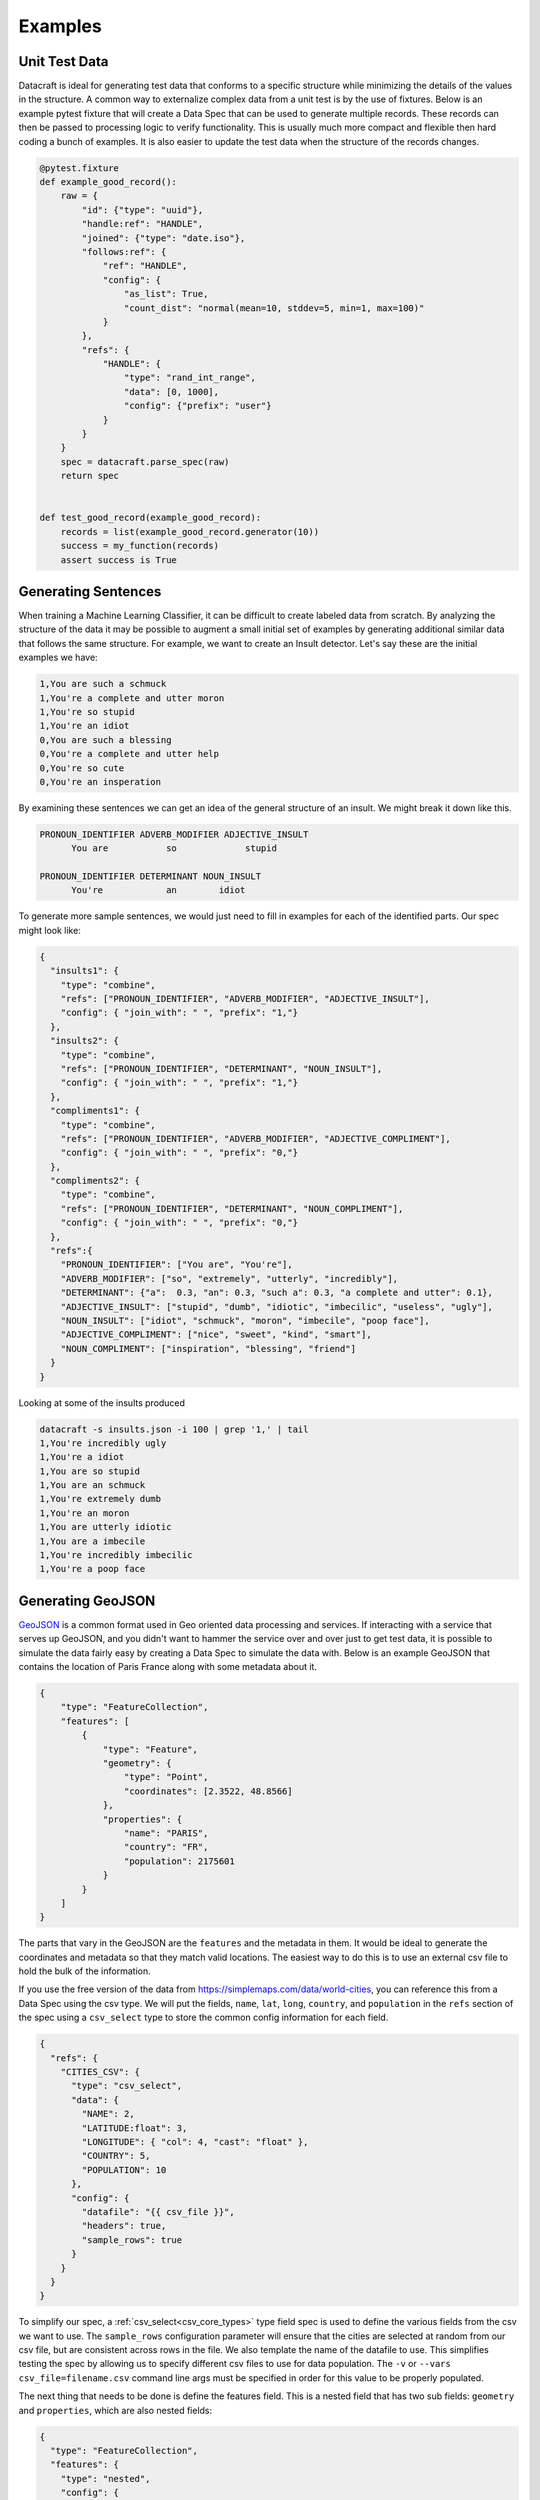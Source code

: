 Examples
========

Unit Test Data
--------------

Datacraft is ideal for generating test data that conforms to a specific structure while minimizing the details of the
values in the structure. A common way to externalize complex data from a unit test is by the use of fixtures. Below is
an example pytest fixture that will create a Data Spec that can be used to generate multiple records. These records
can then be passed to processing logic to verify functionality.  This is usually much more compact and flexible then
hard coding a bunch of examples.  It is also easier to update the test data when the structure of the records changes.


.. code-block:: python

   @pytest.fixture
   def example_good_record():
       raw = {
           "id": {"type": "uuid"},
           "handle:ref": "HANDLE",
           "joined": {"type": "date.iso"},
           "follows:ref": {
               "ref": "HANDLE",
               "config": {
                   "as_list": True,
                   "count_dist": "normal(mean=10, stddev=5, min=1, max=100)"
               }
           },
           "refs": {
               "HANDLE": {
                   "type": "rand_int_range",
                   "data": [0, 1000],
                   "config": {"prefix": "user"}
               }
           }
       }
       spec = datacraft.parse_spec(raw)
       return spec


   def test_good_record(example_good_record):
       records = list(example_good_record.generator(10))
       success = my_function(records)
       assert success is True


Generating Sentences
--------------------

When training a Machine Learning Classifier, it can be difficult to create labeled data from scratch.  By analyzing
the structure of the data it may be possible to augment a small initial set of examples by generating additional
similar data that follows the same structure. For example, we want to create an Insult detector. Let's say these are
the initial examples we have:

.. code-block:: text

   1,You are such a schmuck
   1,You're a complete and utter moron
   1,You're so stupid
   1,You're an idiot
   0,You are such a blessing
   0,You're a complete and utter help
   0,You're so cute
   0,You're an insperation

By examining these sentences we can get an idea of the general structure of an insult.  We might break it down like this.

.. code-block:: text

   PRONOUN_IDENTIFIER ADVERB_MODIFIER ADJECTIVE_INSULT
         You are           so             stupid

   PRONOUN_IDENTIFIER DETERMINANT NOUN_INSULT
         You're            an        idiot

To generate more sample sentences, we would just need to fill in examples for each of the identified parts.  Our spec
might look like:

.. code-block:: json

   {
     "insults1": {
       "type": "combine",
       "refs": ["PRONOUN_IDENTIFIER", "ADVERB_MODIFIER", "ADJECTIVE_INSULT"],
       "config": { "join_with": " ", "prefix": "1,"}
     },
     "insults2": {
       "type": "combine",
       "refs": ["PRONOUN_IDENTIFIER", "DETERMINANT", "NOUN_INSULT"],
       "config": { "join_with": " ", "prefix": "1,"}
     },
     "compliments1": {
       "type": "combine",
       "refs": ["PRONOUN_IDENTIFIER", "ADVERB_MODIFIER", "ADJECTIVE_COMPLIMENT"],
       "config": { "join_with": " ", "prefix": "0,"}
     },
     "compliments2": {
       "type": "combine",
       "refs": ["PRONOUN_IDENTIFIER", "DETERMINANT", "NOUN_COMPLIMENT"],
       "config": { "join_with": " ", "prefix": "0,"}
     },
     "refs":{
       "PRONOUN_IDENTIFIER": ["You are", "You're"],
       "ADVERB_MODIFIER": ["so", "extremely", "utterly", "incredibly"],
       "DETERMINANT": {"a":  0.3, "an": 0.3, "such a": 0.3, "a complete and utter": 0.1},
       "ADJECTIVE_INSULT": ["stupid", "dumb", "idiotic", "imbecilic", "useless", "ugly"],
       "NOUN_INSULT": ["idiot", "schmuck", "moron", "imbecile", "poop face"],
       "ADJECTIVE_COMPLIMENT": ["nice", "sweet", "kind", "smart"],
       "NOUN_COMPLIMENT": ["inspiration", "blessing", "friend"]
     }
   }

Looking at some of the insults produced

.. code-block:: text

    datacraft -s insults.json -i 100 | grep '1,' | tail
    1,You're incredibly ugly
    1,You're a idiot
    1,You are so stupid
    1,You are an schmuck
    1,You're extremely dumb
    1,You're an moron
    1,You are utterly idiotic
    1,You are a imbecile
    1,You're incredibly imbecilic
    1,You're a poop face

Generating GeoJSON
------------------

`GeoJSON <https://en.wikipedia.org/wiki/GeoJSON>`_ is a common format used in Geo oriented data processing and services.
If interacting with a service that serves up GeoJSON, and you didn't want to hammer the service over and over
just to get test data, it is possible to simulate the data fairly easy by creating a Data Spec to simulate the data
with.  Below is an example GeoJSON that contains the location of Paris France along with some metadata about
it.

.. code-block:: json

    {
        "type": "FeatureCollection",
        "features": [
            {
                "type": "Feature",
                "geometry": {
                    "type": "Point",
                    "coordinates": [2.3522, 48.8566]
                },
                "properties": {
                    "name": "PARIS",
                    "country": "FR",
                    "population": 2175601
                }
            }
        ]
    }

The parts that vary in the GeoJSON are the ``features`` and the metadata in them. It would be ideal to generate the
coordinates and metadata so that they match valid locations.  The easiest way to do this is to use an external csv
file to hold the bulk of the information.

If you use the free version of the data from https://simplemaps.com/data/world-cities, you can reference this from a
Data Spec using the csv type. We will put the fields, ``name``, ``lat``, ``long``, ``country``, and ``population`` in
the ``refs`` section of the spec using a ``csv_select`` type to store the common config information for each field.

.. code-block:: json

    {
      "refs": {
        "CITIES_CSV": {
          "type": "csv_select",
          "data": {
            "NAME": 2,
            "LATITUDE:float": 3,
            "LONGITUDE": { "col": 4, "cast": "float" },
            "COUNTRY": 5,
            "POPULATION": 10
          },
          "config": {
            "datafile": "{{ csv_file }}",
            "headers": true,
            "sample_rows": true
          }
        }
      }
    }

To simplify our spec, a :ref:`csv_select<csv_core_types>` type field spec is used to define the various fields from the
csv we want to use. The ``sample_rows`` configuration parameter will ensure that the cities are selected at random
from our csv file, but are consistent across rows in the file. We also template the name of the datafile to use. This
simplifies testing the spec by allowing us to specify different csv files to use for data population.  The ``-v`` or
``--vars csv_file=filename.csv`` command line args must be specified in order for this value to be properly populated.

The next thing that needs to be done is define the features field.  This is a nested field that has two sub fields:
``geometry`` and ``properties``, which are also nested fields:

.. code-block:: json

    {
      "type": "FeatureCollection",
      "features": {
        "type": "nested",
        "config": {
          "as_list": true,
          "count": {
            "1": 0.6,
            "2": 0.3,
            "3": 0.1
          }
        },
        "fields": {
          "geometry:ref": "GEOMETRY",
          "properties:ref": "PROPERTIES"
        }
      },
      "refs": "..."
    }

Two important things to note. First the config param ``as_list`` is set to true for the features field. This will
ensure that the result is a list. Second the ``count`` parameter is defined as a weighted value spec. This means that
60% of the time there will be a single feature, 30% there will be 2, and 10% there will be 3. If only a single
feature was desired, the count config parameter could be left out or hard coded to 1. To simplify and de-clutter the
spec the definition of the geometry and properties fields are externalized as ``ref`` types. Here is the definition
for those two refs:

.. code-block:: json

    {
      "refs": {
        "GEOMETRY:nested": {
          "fields": {
            "type": "Point",
            "coordinates:combine": {
              "refs": [ "LONGITUDE", "LATITUDE" ],
              "config": { "as_list": true }
            }
          }
        },
        "PROPERTIES:nested": {
          "fields": {
            "name:ref": "NAME",
            "country:ref": "COUNTRY",
            "population:ref": "POPULATION"
          },
          "field_groups": {
            "0.8": ["name", "country", "population"],
            "0.2": ["name", "country"]
          }
        },
        "...": "..."
      }
    }

Both ``GEOMETRY`` and ``PROPERTIES`` are nested fields. The ``geometry`` element has a field called type and
the value is set to a constant value "Point". There are other types of geometry, but for this demo we are only
producing points. The lat and long field are supplied from the csv file using the references that were defined
earlier.  The ``PROPERTIES`` reference is a nested type and has another property defined ``field_groups``.  These are
explained in detail in :ref:`FieldGroups<field_groups>` The type here is a weighted one. 80% of the records will
contain all three fields in the properties and 20% of the time there will only be two.

When running datacraft for this spec, set the ``-i`` or ``--iterations`` argument to 1, since the complete
structure is encapsulated in a single record.  By default, when writing the output as JSON, the records are
output as a list, even when there is only one record to output.  We can get past this by setting the ``-r`` or
``--records-per-file`` arg to 1 also.  The complete command to use is shown below with an example of the output that
is produced:

.. code-block:: shell

    # Command explanation
    # datacraft                   - the cli tool
    # -s geo-json-spec.json       - Run against GeoJSON spec
    # -i 1                        - a single iteration
    # -r 1                        - a single record per iterations, i.e. don't output as a list of records
    # --log-level off             - turn off logging
    # -x                          - exclude internal fields, not related to the data
    # --format json-pretty        - output resulting records as indented JSON data
    # -v csv_file=worldcities.csv - fills in the {{ csv_file }} template arg in the spec
    $ datacraft -s geo-json-spec.json -d data -i 1 -r 1 --log-level off -x --format json-pretty -v csv_file=worldcities.csv

.. code-block:: json

   {
       "type": "FeatureCollection",
       "features": [
           {
               "geometry": {
                   "type": "Point",
                   "coordinates": [
                       5.4325,
                       43.4311
                   ]
               },
               "properties": {
                   "name": "Simiane-Collongue",
                   "country": "France",
                   "population": 5699
               }
           },
           {
               "geometry": {
                   "type": "Point",
                   "coordinates": [
                       75.0,
                       46.85
                   ]
               },
               "properties": {
                   "name": "Balqash",
                   "country": "Kazakhstan",
                   "population": 78002
               }
           }
       ]
   }

This is exactly the format we want.  You can use the ``--server`` command line flag to stand up a Flask REST end
point that will return the GeoJSON. Be sure to set the python encoding to UTF-8 when serving up the data
(``export PYTHONUTF8=1`` or ``set PYTHONUTF8=1``). If using powershell this may mean setting the encoding on the
shell itself to UTF-8.


.. code-block:: shell

    $ datacraft --server -s geo-json-spec.json-d data -i 1 -r 1 --log-level off -x --format json-pretty -v csv_file=worldcities.csv


.. collapse:: Full Version of Data Spec

  .. code-block:: json

    {
      "type": "FeatureCollection",
      "features": {
        "type": "nested",
        "config": {
          "as_list": true,
          "count": { "1": 0.6, "2": 0.3, "3": 0.1 }
        },
        "fields": {
          "geometry:ref": "GEOMETRY",
          "properties:ref": "PROPERTIES"
        }
      },
      "refs": {
        "GEOMETRY:nested": {
          "fields": {
            "type": "Point",
            "coordinates:combine": {
              "refs": [ "LONGITUDE", "LATITUDE" ],
              "config": { "as_list": true }
            }
          }
        },
        "PROPERTIES:nested": {
          "fields": {
            "name:ref": "NAME",
            "country:ref": "COUNTRY",
            "population:ref": "POPULATION"
          },
          "field_groups": {
            "0.8": ["name", "country", "population"],
            "0.2": ["name", "country"]
          }
        },
        "CITIES_CSV": {
          "type": "csv_select",
          "data": {
            "NAME": 2,
            "LATITUDE:float": 3,
            "LONGITUDE": { "col": 4, "cast": "float" },
            "COUNTRY": 5,
            "POPULATION:int": 10
          },
          "config": {
            "datafile": "{{ csv_file }}",
            "headers": true,
            "sample_rows": true
          }
        }
      }
    }
